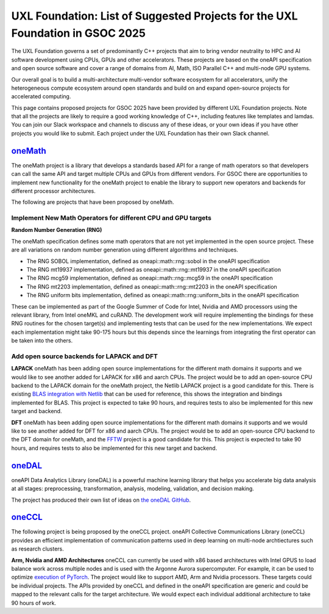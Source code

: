 ==============================================================================
UXL Foundation: List of Suggested Projects for the UXL Foundation in GSOC 2025
==============================================================================

The UXL Foundation governs a set of predominantly C++ projects that aim to bring vendor neutrality to HPC and AI software development using CPUs, GPUs and other accelerators.
These projects are based on the oneAPI specification and open source software and cover a range of domains from AI, Math, ISO Parallel C++ and multi-node GPU systems.

Our overall goal is to build a multi-architecture multi-vendor software ecosystem for all accelerators, 
unify the heterogeneous compute ecosystem around open standards and build on and expand open-source projects for accelerated computing.

This page contains proposed projects for GSOC 2025 have been provided by different UXL Foundation projects.
Note that all the projects are likely to require a good working knowledge of C++, including features like templates and lamdas.
You can join our Slack workspace and channels to discuss any of these ideas, or your own ideas if you have other projects you would like to submit.
Each project under the UXL Foundation has their own Slack channel.

`oneMath`_
==========

The oneMath project is a library that develops a standards based API for a range of math operators so that developers can call the 
same API and target multiple CPUs and GPUs from different vendors. For GSOC there are opportunities to implement new functionality for the oneMath project 
to enable the library to support new operators and backends for different processor architectures.

The following are projects that have been proposed by oneMath.

Implement New Math Operators for different CPU and GPU targets
--------------------------------------------------------------

**Random Number Generation (RNG)**

The oneMath specification defines some math operators that are not yet implemented in the open source project.
These are all variations on random number generation using different algorithms and techniques.

- The RNG SOBOL implementation, defined as oneapi::math::rng::sobol in the oneAPI specification
- The RNG mt19937 implementation, defined as oneapi::math::rng::mt19937 in the oneAPI specification
- The RNG mcg59 implementation, defined as oneapi::math::rng::mcg59 in the oneAPI specification
- The RNG mt2203 implementation, defined as oneapi::math::rng::mt2203 in the oneAPI specification
- The RNG uniform bits implementation, defined as oneapi::math::rng::uniform_bits in the oneAPI specification

These can be implemented as part of the Google Summer of Code for Intel, Nvidia and AMD processors using the relevant library, from Intel oneMKL and cuRAND.
The development work will require implementing the bindings for these RNG routines for the chosen target(s) and implementing tests that can be used for the new implementations.
We expect each implementation might take 90-175 hours but this depends since the learnings from integrating the first operator can be taken into the others.

Add open source backends for LAPACK and DFT
-------------------------------------------

**LAPACK**
oneMath has been adding open source implementations for the different math domains it supports and we would like to see another added for LAPACK for x86 and aarch CPUs.
The project would be to add an open-source CPU backend to the LAPACK domain for the oneMath project, the Netlib LAPACK project is a good candidate for this.
There is existing `BLAS integration with Netlib`_ that can be used for reference, this shows the integration and bindings implemented for BLAS.
This project is expected to take 90 hours, and requires tests to also be implemented for this new target and backend.

**DFT**
oneMath has been adding open source implementations for the different math domains it supports and we would like to see another added for DFT for x86 and aarch CPUs.
The project would be to add an open-source CPU backend to the DFT domain for oneMath, and the `FFTW`_ project is a good candidate for this.
This project is expected to take 90 hours, and requires tests to also be implemented for this new target and backend.

`oneDAL`_
=========

oneAPI Data Analytics Library (oneDAL) is a powerful machine learning library that helps you accelerate 
big data analysis at all stages: preprocessing, transformation, analysis, modeling, validation, and decision making.

The project has produced their own list of ideas on `the oneDAL GitHub`_.

`oneCCL`_
=========

The following project is being proposed by the oneCCL project.
oneAPI Collective Communications Library (oneCCL) provides an efficient implementation 
of communication patterns used in deep learning on multi-node archtiectures such as research 
clusters.

**Arm, Nvidia and AMD Architectures**
oneCCL can currently be used with x86 based architectures with Intel GPUS to load balance work across multiple nodes and is used with the Argonne Aurora supercomputer.
For example, it can be used to optimize `execution of PyTorch`_.
The project would like to support AMD, Arm and Nvidia processors. These targets could be individual projects.
The APIs provided by oneCCL and defined in the oneAPI specification are generic and could be mapped to the relevant calls for the target architecture.
We would expect each individual additional architecture to take 90 hours of work.

.. _`oneMath`: https://github.com/uxlfoundation/oneMath
.. _`oneDNN`: https://github.com/oneapi-src/oneDNN
.. _`oneDAL`: https://github.com/uxlfoundation/oneDAL
.. _`oneCCL`: https://github.com/uxlfoundation/oneCCL
.. _`BLAS integration with Netlib`: https://github.com/oneapi-src/oneMKL/commit/82b9cdc3e88de42515a20829047e718faa451339
.. _`FFTW`: https://www.fftw.org/
.. _`oneDAL RISC-V Issue`: https://github.com/uxlfoundation/oneDAL/issues/2257
.. _`the oneDAL GitHub`: https://github.com/uxlfoundation/oneDAL/blob/main/docs/source/contribution/ideas.rst
.. _`execution of PyTorch`: https://pytorch.medium.com/optimizing-dlrm-by-using-pytorch-with-oneccl-backend-9f85b8ef6929
